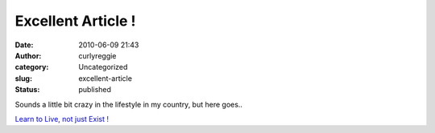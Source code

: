 Excellent Article !
###################
:date: 2010-06-09 21:43
:author: curlyreggie
:category: Uncategorized
:slug: excellent-article
:status: published

Sounds a little bit crazy in the lifestyle in my country, but here
goes..

`Learn to Live, not just Exist
! <http://www.dumblittleman.com/2007/06/39-ways-to-live-and-not-merely-exist.html>`__
